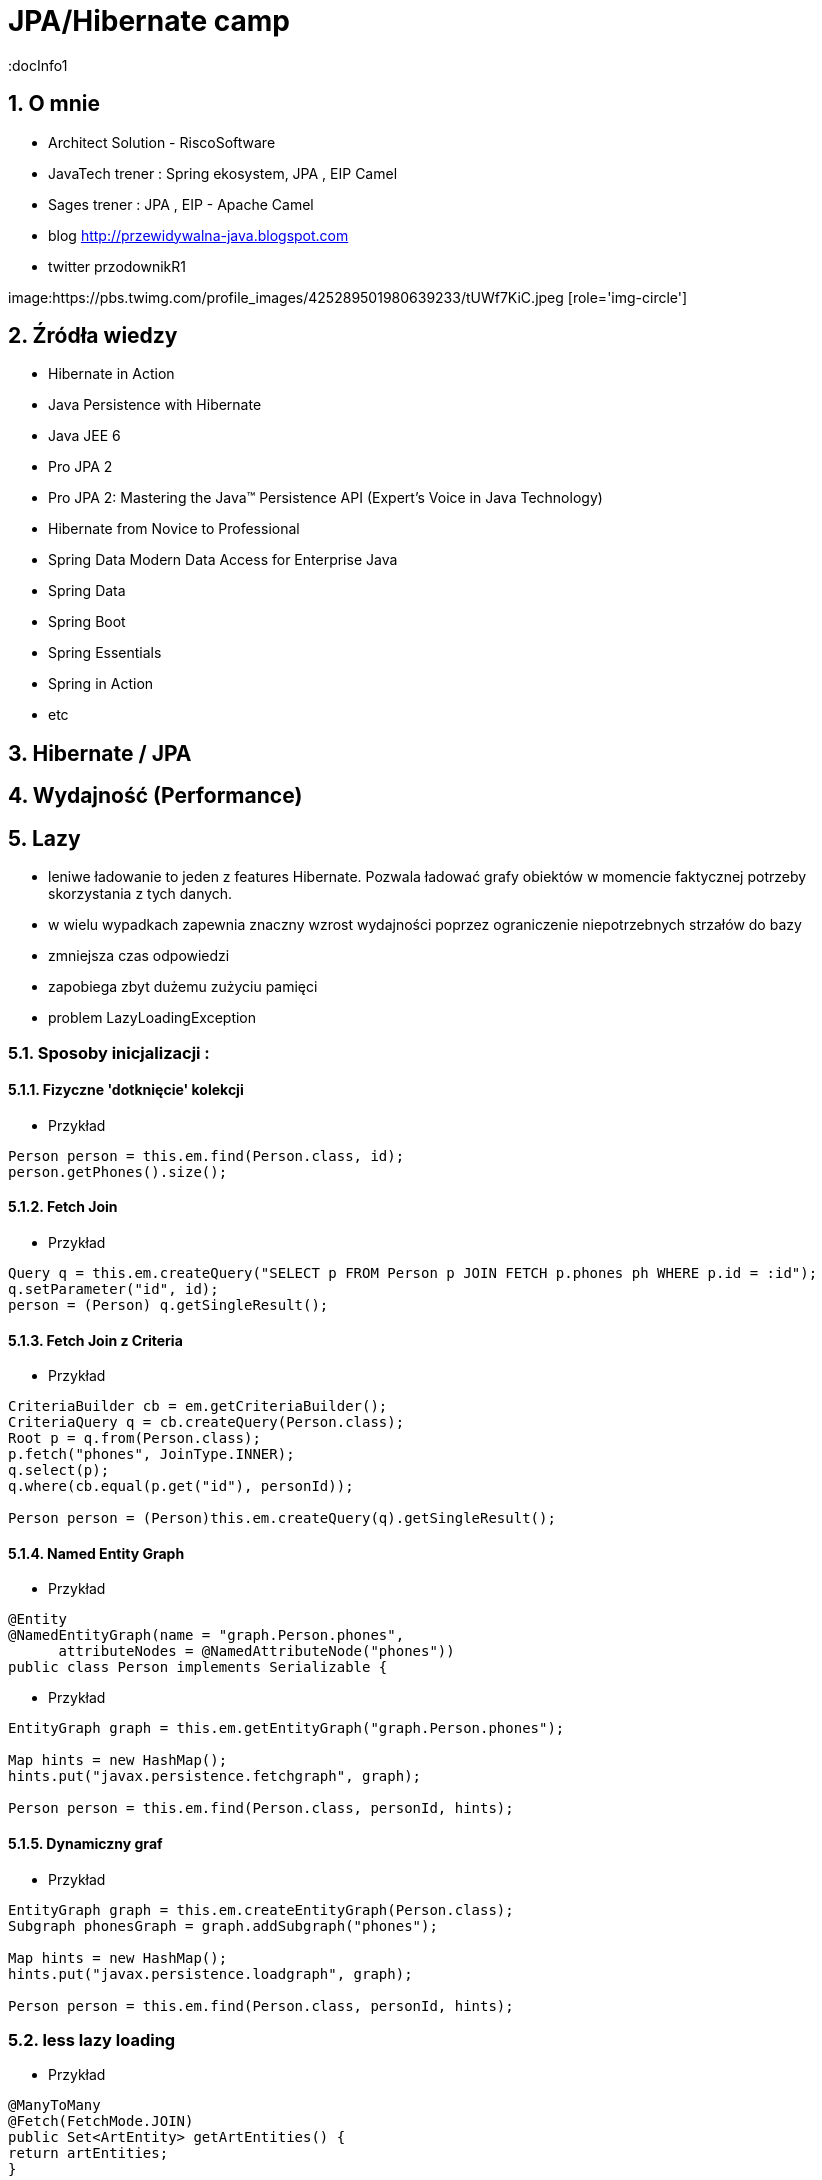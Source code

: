 
= JPA/Hibernate camp
:docInfo1
:numbered:
:icons: font
:pagenums:
:imagesdir: img
:iconsdir: ./icons
:stylesdir: ./styles
:scriptsdir: ./js

:image-link: https://pbs.twimg.com/profile_images/425289501980639233/tUWf7KiC.jpeg
ifndef::sourcedir[:sourcedir: ./src/main/java/]
ifndef::resourcedir[:resourcedir: ./src/main/resources/]
ifndef::imgsdir[:imgsdir: ./../img]
:source-highlighter: coderay


== O mnie
* Architect Solution - RiscoSoftware 
* JavaTech trener : Spring ekosystem, JPA , EIP Camel 
* Sages trener : JPA , EIP - Apache Camel 
* blog link:http://przewidywalna-java.blogspot.com[]
* twitter przodownikR1

image:{image-link} [role='img-circle']

== Źródła wiedzy 
 - Hibernate in Action
 - Java Persistence with Hibernate
 - Java JEE 6
 - Pro JPA 2
 - Pro JPA 2: Mastering the Java(TM) Persistence API (Expert's Voice in Java Technology)
 - Hibernate from Novice to Professional 
 - Spring Data Modern Data Access for Enterprise Java
 - Spring Data
 - Spring Boot
 - Spring Essentials
 - Spring in Action
 - etc 

== Hibernate / JPA

== Wydajność (Performance)

== Lazy

** leniwe ładowanie to jeden z features Hibernate. Pozwala ładować grafy obiektów w momencie faktycznej potrzeby skorzystania z tych danych.
** w wielu wypadkach zapewnia znaczny wzrost wydajności poprzez ograniczenie niepotrzebnych strzałów do bazy
** zmniejsza czas odpowiedzi
** zapobiega zbyt dużemu zużyciu pamięci
** problem LazyLoadingException 


=== Sposoby inicjalizacji : 

==== Fizyczne 'dotknięcie' kolekcji

*** Przykład

[source,java]
----
Person person = this.em.find(Person.class, id);
person.getPhones().size();
----

==== Fetch Join

*** Przykład

[source,java]
----
Query q = this.em.createQuery("SELECT p FROM Person p JOIN FETCH p.phones ph WHERE p.id = :id");
q.setParameter("id", id);
person = (Person) q.getSingleResult();
----

==== Fetch Join z Criteria

*** Przykład

[source,java]
----
CriteriaBuilder cb = em.getCriteriaBuilder();
CriteriaQuery q = cb.createQuery(Person.class);
Root p = q.from(Person.class);
p.fetch("phones", JoinType.INNER);
q.select(p);
q.where(cb.equal(p.get("id"), personId));

Person person = (Person)this.em.createQuery(q).getSingleResult();
----

==== Named Entity Graph

*** Przykład

[source,java]
----
@Entity
@NamedEntityGraph(name = "graph.Person.phones", 
      attributeNodes = @NamedAttributeNode("phones"))
public class Person implements Serializable {

----

*** Przykład

[source,java]
----
EntityGraph graph = this.em.getEntityGraph("graph.Person.phones");
  
Map hints = new HashMap();
hints.put("javax.persistence.fetchgraph", graph);
  
Person person = this.em.find(Person.class, personId, hints);
----


==== Dynamiczny graf

*** Przykład

[source,java]
----
EntityGraph graph = this.em.createEntityGraph(Person.class);
Subgraph phonesGraph = graph.addSubgraph("phones");
    
Map hints = new HashMap();
hints.put("javax.persistence.loadgraph", graph);
  
Person person = this.em.find(Person.class, personId, hints);
----

=== less lazy loading

*** Przykład

[source,java]
----
@ManyToMany
@Fetch(FetchMode.JOIN)
public Set<ArtEntity> getArtEntities() {
return artEntities;
}
----

=== Batching for Performance

*** Przykład

[source,java]
----
@ManyToMany
@BatchSize(size = 10)
public Set<ArtEntity> getArtEntities() {
return artEntities;
}
----



=== OpenInView

** Pojedyńcza instancja EntityManagera na HttpRequest
** Tworzy nową transakcję na początku każdego HttpRequest'u
** Komituje lub Rollback'uje transakcję na końcu każdego requestu


CAUTION: Lock transakcji na połączenie bazodanowe. Opóźniona reakcja bazodanowa dopóki nie zostanie wyredendowany widok.

CAUTION: File upload requests 


*** Przykład

[source,xml]
----
<bean name="openEntityManagerInViewInterceptor" class="org.springframework.orm.jpa.support.OpenEntityManagerInViewInterceptor" />
----

*** Przykład

[source,xml]
----
<filter>
<filter-name>OpenEntityManagerInViewFilter</filter-name>
<filter-class>org.springframework.orm.jpa.support.OpenEntityManagerInViewFilter</filter-
class>
</filter>
<!—Map the EntityManager Filter to all requests -->
<filter-mapping>
<filter-name>OpenEntityManagerInViewFilter</filter-name>
<url-pattern>/*</url-pattern>
</filter-mapping>
----

* Analiza logów Hibernate - poprawa wolnych zapytań

** Analiza statystyk
*** wolne zapytania
*** zbyt wiele zapytań n+1 problem
*** trafienia w cache


* Wybór strategii pobierania danych : fetchType

===  FETCH JOIN

*** Przykład

[source,sql]
----
  SELECT DISTINCT a FROM Author a JOIN FETCH a.books b
----

@NamedEntityGraph

[source,sql]
----
@NamedEntityGraph(name = "graph.AuthorBooksReviews",  attributeNodes = @NamedAttributeNode(value = "books"))
----
 
* Ciężkie zapytania np raporty powinny być wykonywane po stronie bazy

@NamedStoredProcedureQuery

* Użyj cache
** pierwszy poziom cache aktywowany jest domyślnie 
** drugi poziom cache jest włączany świadomie przez programistę. Konfigurowany dla klasy i kolekcji  
** buforowanie zapytań. Jest użyteczny podczas częstego wykonywania zapytań z takimi samymi parametrami. 



* Masowe operacje UPDATE i DELETE
CriteriaUpdate and CriteriaDelete 

*** Przykład

[source,java]
----
CriteriaBuilder cb = this.em.getCriteriaBuilder();
  
// create update
CriteriaUpdate<Order> update = cb.createCriteriaUpdate(Order.class);

// set the root class
Root e = update.from(Order.class);

// set update and where clause
update.set("amount", newAmount);
update.where(cb.greaterThanOrEqualTo(e.get("amount"), oldAmount));

// perform update
this.em.createQuery(update).executeUpdate();
----

* Strategie pobierania (Fetching Strategies)


== FETCH


=== Eager
**  natychmiatowe
**  czasem wygodne do użycia
**  znaczący przyrost danych pobieranych z bazy
**  sekwencyjne odczyty z bazy lub bufora danych 
** **FetchType.EAGER** -  domyślne dla @OneToOne i @ManyToOne
   
=== Lazy
**  opóźniony/odroczony dostęp do danych
**  proxy
**  tworzy nowe zapytanie do bazy danych jeśli obiekt nie istnieje w buforze
** **FetchType.LAZY** -  domyślne dla @OneToMany i @ManyToMany
**  jest możliwe jedynie, gdy podstawowa encja jest w stanie managed
**  pobranie encji w stanie  **Detached** spowoduje wyrzucenie wyjątku - LazyInitializationException

==== Zapobieganie LazyInitializationException

**   ponowne utrwalenie encji
**   pobieranie przy pomocy Fetch JOIN
**   wybór Eager zamiast Lazy
**   openSessionInView pattern
**   EntityGraph
**   isInitialized() - sprawdzamy czy pośrednik jest zaincjalizowany
**   initialize() - programowe wymuszenie inicjalizacji
   
   
=== Fetch Join

**  obiekt czy kolekcja zostaje pobrana razem z obiektem głównym przez zastosowanie złączenia **JOIN FETCH**
   
==== INNER JOIN FETCH** - dla pobrania pojedynczych obiektów
 
==== LEFT JOIN FETCH** – dla pobrania kolekcji
   
   
=== Batch
   - poprawa wydajności dla strategii lazy poprzez pobranie grupy obiektów. To samo dotyczy się poprawy strategii eager.
   
NOTE: To tak naprawdę nie strategia a wskazówka mająca na celu zwiększenia wydajności innych strategii jak : lazy czy eager. To dobra strategia dla mniej doświadczonych developerów
     , którzy chcą osiągnąć zadowalającą wydajność bez potrzeby wnikliwej analizy kodu SQL.   
     
   
=== Extra lazy
** tylko dla kolekcji
** nie dociąga całej kolekcji
**  @LazyCollection(LazyCollectionOption.EXTRA)
**  niektóre operacje jak : size(), contains(), get(), etc. nie odpalają pełnej inicjalizacji kolekcji 
   
==== EXTRA

**  .size() , .contains() etc nie inicjalizują pełnej kolekcji

==== TRUE
 
** inicjalizacja pełnej kolekcji przy pierwszym odwołaniem do niej

==== FALSE
 
** Eager loading
   
    

=== Określanie głębi wczytywanch obiektów
 Sterowanie max liczbą złączonach tabel w jednym zapytania SQL. 
 
NOTE: parametr odpowiedzialny za to ustawienie to : **hibernate.max_fetch_depth** 

[source,java]
----
List<Author> authors = this.em.createQuery(
        "SELECT DISTINCT a FROM Author a JOIN FETCH a.books b", 
        Author.class).getResultList();
----

+ Relationships gets loaded in same query
- Requires a special query for each use case
- Creates cartesian product

         
 - @NamedEntityGraph
 Declaratively defines a graph of entities which will be loaded
[source,java]
----
@NamedEntityGraph(
    name = "graph.AuthorBooksReviews", 

    attributeNodes = 
@NamedAttributeNode(value = "books")
)
----


== Kartezjan problem 

** Omówienie

** Przykład 


[source,java]
----
  @Entity
  public class Person extends AbstractEntity{

    private static final long serialVersionUID = -4106601879598237198L;
    private String firstName = null;
    private String lastName = null;

    @OneToMany(cascade = CascadeType.ALL,fetch=FetchType.EAGER)
  //  @Fetch(FetchMode.SELECT)
    @JoinColumn(name="PERSON_ID")
    private List<Address> addresses;


    @OneToMany(cascade = CascadeType.ALL,fetch=FetchType.EAGER)
  //  @Fetch(FetchMode.SELECT)
    @JoinColumn(name="PERSON_ID")
    private List<Phone> phones;

}

----

[source,sql]
----
 select
        person0_.id as id1_1_0_,
        person0_.version as version2_1_0_,
        person0_.firstName as firstNam3_1_0_,
        person0_.lastName as lastName4_1_0_,
        addresses1_.PERSON_ID as PERSON_I4_0_1_,
        addresses1_.id as id1_0_1_,
        addresses1_.id as id1_0_2_,
        addresses1_.version as version2_0_2_,
        addresses1_.CITY as CITY3_0_2_,
        phones2_.PERSON_ID as PERSON_I4_2_3_,
        phones2_.id as id1_2_3_,
        phones2_.id as id1_2_4_,
        phones2_.version as version2_2_4_,
        phones2_.phoneNumber as phoneNum3_2_4_ 
    from
        Person person0_ 
    left outer join
        Address addresses1_ 
            on person0_.id=addresses1_.PERSON_ID 
    left outer join
        Phone phones2_ 
            on person0_.id=phones2_.PERSON_ID 
    where
        person0_.id=?
---- 

== Kroki optymalizacji 

=== Dziennik zdarzeń 
** trafienia w bufor 
** koszty złączenia czy może dwa osobne selecty 
** czas wykonywania zapytań

=== Analiza przypadków użycia

** próby wykrycia  problemu n+1
** analiza wywołań zapytań w celu zmniejszenia liczby i złożoności dla danej akcji biznesowej

=== Dostrajanie parametrów
** hibernate.max_fetch_depth
** hibernate batch fetch
** dobór najlepszego stylu kaskadowego dla każdej relacji w celu zmniejszenia wywołania liczby transakcji i zapytań do bazy poprzez zarządce transakcji
 
  
  

=== Gradle

*** Przykład

[source,groovy]
----
ext {
    hibernateVersion = 'hibernate-version-you-want'
}

buildscript {
    dependencies {
        classpath "org.hibernate:hibernate-gradle-plugin:$hibernateVersion"
    }
}

hibernate {
    enhance {
        enableLazyInitialization= false
        enableDirtyTracking = false
        enableAssociationManagement = false
    }
}
}
----

=== Maven

*** Przykład

[source,xml]
----
<build>
    <plugins>
        [...]
        <plugin>
            <groupId>org.hibernate.orm.tooling</groupId>
            <artifactId>hibernate-enhance-maven-plugin</artifactId>
            <version>$currentHibernateVersion</version>
            <executions>
                <execution>
                    <configuration>
                        <failOnError>true</failOnError>
                        <enableLazyInitialization>true</enableLazyInitialization>
                        <enableDirtyTracking>true</enableDirtyTracking>
                        <enableAssociationManagement>true</enableAssociationManagement>
                    </configuration>
                    <goals>
                        <goal>enhance</goal>
                    </goals>
                </execution>
            </executions>
        </plugin>
        [...]
    </plugins>
</build>
----


== readOnly

source : __java persistence with hibernate__

*** Przykład

[source,java]
----
em.unwrap(Session.class).setDefaultReadOnly(true);
Item item = em.find(Item.class, ITEM_ID);
item.setName("New Name");
em.flush(); // no update
----


*** Przykład

[source,java]
----
Item item = em.find(Item.class, ITEM_ID);
em.unwrap(Session.class).setReadOnly(item, true);
item.setName("New Name");
em.flush() //no update 
----

*** Przykład

[source,java]
----
org.hibernate.Query query = em.unwrap(Session.class).createQuery("select i from Item i");
query.setReadOnly(true).list();
List<Item> result = query.list();
for (Item item : result)
  item.setName("New Name");
em.flush(); // no update
----

*** Przykład

[source,java]
----
Query query = em.createQuery(queryString).setHint(org.hibernate.annotations.QueryHints.READ_ONLY,true );
----

== Inne możliwe problemy i wskazówki:

** aktualizowanie encji jedna-po-drugiej zamiast zrobienie tego w pojedyńczym kwerendzie
 
** ciężkie procesowanie po stronie Javy zamiast bardziej wydajnego procesowania po stronie bazy 
  
** dla małych woluminów danych Eager loading zawsze sens.

** opcja **hibernate.max_fetch_depth** - dostosowuje ilość możliwych złączeń w systemie. (optymalna wartość to 1-5)

** tam gdzie to możliwe wybieraj implementację Set zamiast List (cartesian problem)

** dla dużych wartości kolekcji używaj późnego ładowania



